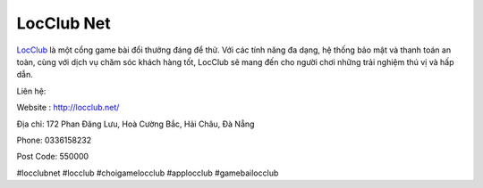 LocClub Net
===================================

`LocClub <http://locclub.net/>`_ là một cổng game bài đổi thưởng đáng để thử. Với các tính năng đa dạng, hệ thống bảo mật và thanh toán an toàn, cùng với dịch vụ chăm sóc khách hàng tốt, LocClub sẽ mang đến cho người chơi những trải nghiệm thú vị và 
hấp dẫn.

Liên hệ:

Website : http://locclub.net/

Địa chỉ: 172 Phan Đăng Lưu, Hoà Cường Bắc, Hải Châu, Đà Nẵng

Phone: 0336158232

Post Code: 550000

#locclubnet #locclub #choigamelocclub #applocclub #gamebailocclub
